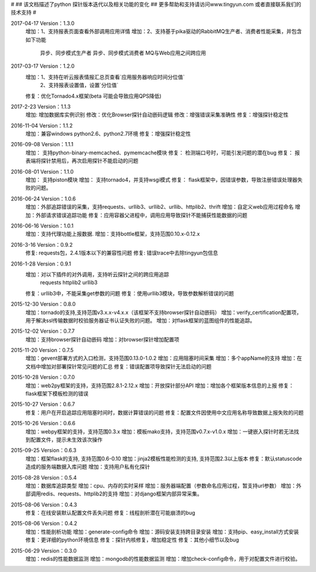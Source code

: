 #
## 该文档描述了python 探针版本迭代以及相关功能的变化
## 更多帮助和支持请访问www.tingyun.com 或者直接联系我们的技术支持
#

2017-04-17  Version：1.3.0
    增加：1、支持报表页面查看外部调用应用详情
    增加：2、支持基于pika驱动的RabbitMQ生产者、消费者性能采集，并包含如下功能
            异步、同步模式生产者
            异步、同步模式消费者
            MQ与Web应用之间跨应用


2017-03-17  Version：1.2.0
    增加：1、支持在听云报表情报汇总页查看`应用服务器响应时间分位值`
         2、支持报表设置值，设置`分位值`
    修复：优化Tornado4.x框架(beta 可能会导致应用QPS降低)


2017-2-23  Version：1.1.3
    增加: 增加数据库实例识别
    修改：优化Browser探针自动嵌码逻辑
    修改：增强错误采集准确性
    修复：增强探针稳定性

2016-11-04  Version：1.1.2
    增加：兼容windows python2.6、python2.7环境
    修复：增强探针稳定性

2016-09-08  Version：1.1.1
    增加： 支持python-binary-memcached、pymemcache模块
    修复： 检测端口号时，可能引发问题的潜在bug
    修复： 报表端将探针禁用后，再次启用探针不能启动的问题

2016-08-01  Version：1.1.0
    增加： 支持piston模块
    增加： 支持tornado4，并支持wsgi模式
    修复： flask框架中，因错误参数，导致注册错误处理器失败的问题。


2016-06-24  Version：1.0.6
    增加：外部追踪错误的采集，支持requests、urllib3、urllib2、urllib、httplib2、thrift
    增加：自定义web应用过程命名
    增加：外部请求错误追踪功能
    修复：应用容器父进程中，调用应用导致探针不能捕获性能数据的问题


2016-06-16  Version：1.0.1
    增加：支持代理功能上报数据.
    增加：支持bottle框架，支持范围0.10.x-0.12.x

2016-3-16  Version：0.9.2
    修复: requests包，2.4.1版本以下的兼容性问题
    修复: 错误trace中去除tingyun包信息

2016-1-28  Version：0.9.1
    增加：对以下插件的对外调用，支持听云探针之间的跨应用追踪
        requests
        httplib2
        urllib3
    修复：urllib3中，不能采集get参数的问题
    修复：使用urllib3模块，导致参数解析错误的问题

2015-12-30  Version：0.8.0
    增加：tornado的支持,支持范围v3.x.x-v4.x.x（该框架不支持browser探针自动嵌码）
    增加：verify_certification配置项，用于解决ssl传输数据时校验服务器证书认证失败的问题。
    增加：对flask框架的蓝图组件的性能追踪。

2015-12-02  Version：0.7.7
    增加：支持browser探针自动嵌码
    增加：对browser探针增加配置项

2015-11-20  Version：0.7.5
    增加：gevent部署方式的入口检测，支持范围0.13.0-1.0.2
    增加：应用阻塞时间采集
    增加：多个appName的支持
    增加：在文档中增加对部署探针常见问题的汇总
    修复：错误配置项导致探针无法启动的问题

2015-10-28  Version：0.7.0
    增加：web2py框架的支持，支持范围2.8.1-2.12.x
    增加：开放探针部分API
    增加：增加各个框架版本信息的上报
    修复：flask框架下模板检测的错误

2015-10-27  Version：0.6.7
    修复：用户在开启追踪应用阻塞时间时，数据计算错误的问题
    修复：配置文件因使用中文应用名称导致数据上报失败的问题

2015-10-26  Version：0.6.6
    增加：webpy框架的支持，支持范围0.3.x
    增加：模板mako支持，支持范围v0.7.x-v1.0.x
    增加：一键嵌入探针时若无法找到配置文件，提示未生效该次操作

2015-09-25  Version：0.6.3
    增加：框架flask的支持, 支持范围0.6-0.10
    增加：jinja2模板性能检测的支持, 支持范围2.3以上版本
    修复：默认statuscode造成的服务端数据入库问题
    增加：支持用户私有化探针

2015-08-28  Version：0.5.4
    增加：数据库追踪类型
    增加：cpu、内存的实时采样
    增加：服务器端配置（参数命名应用过程，暂支持url参数）
    增加：外部调用redis、requests、httplib2的支持
    增加：对django框架内部异常采集。

2015-08-06  Version：0.4.3
    修复：在线安装默认配置文件丢失问题
    修复：线程剖析潜在可能崩溃的bug

2015-08-06  Version：0.4.2
    增加：性能剖析功能
    增加：generate-config命令
    增加：源码安装支持跨目录安装
    增加：支持pip、easy_install方式安装
    修复：更详细的python环境信息
    修复：探针内核修复，增加稳定性
    修复：其他小细节以及bug

2015-06-29  Version：0.3.0
    增加：redis的性能数据监测
    增加：mongodb的性能数据监测
    增加：增加check-config命令，用于对配置文件进行校验。
